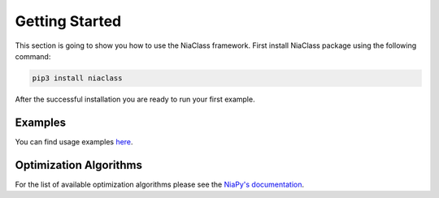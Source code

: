 Getting Started
===============

This section is going to show you how to use the NiaClass framework. First install NiaClass package using the following command:

.. code:: bash

    pip3 install niaclass

After the successful installation you are ready to run your first example.

Examples
--------

You can find usage examples `here <https://github.com/lukapecnik/NiaClass/tree/master/examples>`_.

Optimization Algorithms
-----------------------

For the list of available optimization algorithms please see the `NiaPy's documentation <https://niapy.readthedocs.io/en/stable/>`_.
